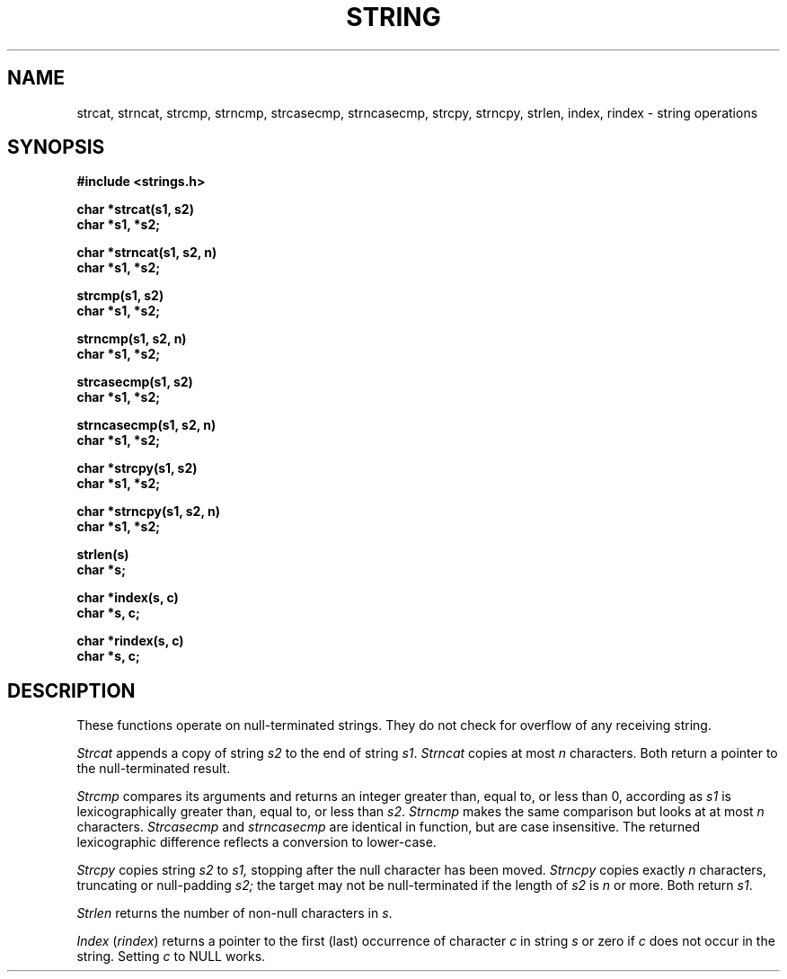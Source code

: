 .\" Copyright (c) 1980 Regents of the University of California.
.\" All rights reserved.  The Berkeley software License Agreement
.\" specifies the terms and conditions for redistribution.
.\"
.\"	@(#)string.3	6.4 (Berkeley) 8/3/87
.\"
.TH STRING 3  ""
.UC 4
.SH NAME
strcat, strncat, strcmp, strncmp, strcasecmp, strncasecmp, strcpy,
strncpy, strlen, index, rindex \- string operations
.SH SYNOPSIS
.nf
.B #include <strings.h>
.PP
.B char *strcat(s1, s2)
.B char *s1, *s2;
.PP
.B char *strncat(s1, s2, n)
.B char *s1, *s2;
.PP
.B strcmp(s1, s2)
.B char *s1, *s2;
.PP
.B strncmp(s1, s2, n)
.B char *s1, *s2;
.PP
.B strcasecmp(s1, s2)
.B char *s1, *s2;
.PP
.B strncasecmp(s1, s2, n)
.B char *s1, *s2;
.PP
.B char *strcpy(s1, s2)
.B char *s1, *s2;
.PP
.B char *strncpy(s1, s2, n)
.B char *s1, *s2;
.PP
.B strlen(s)
.B char *s;
.PP
.B char *index(s, c)
.B char *s, c;
.PP
.B char *rindex(s, c)
.B char *s, c;
.fi
.SH DESCRIPTION
These functions operate on null-terminated strings.
They do not check for overflow of any receiving string.
.PP
.I Strcat
appends a copy of string
.I s2
to the end of string
.IR s1 .
.I Strncat
copies at most
.I n
characters.  Both return a pointer to the null-terminated result.
.PP
.I Strcmp
compares its arguments and returns an integer
greater than, equal to, or less than 0, according as
.I s1
is lexicographically greater than, equal to, or less than
.IR s2 .
.I Strncmp
makes the same comparison but looks at at most
.I n
characters.  \fIStrcasecmp\fP and \fIstrncasecmp\fP are identical
in function, but are case insensitive.  The returned lexicographic
difference reflects a conversion to lower-case.
.PP
.I Strcpy
copies string
.I s2
to
.I s1,
stopping after the null character has been moved.
.I Strncpy
copies exactly
.I n
characters, truncating or null-padding
.I s2;
the target may not be null-terminated if the length of
.I s2
is
.I n
or more.  Both return
.IR s1 .
.PP
.I Strlen
returns the number of non-null characters in
.IR s .
.PP
.I Index
.RI ( rindex )
returns a pointer to the first (last) occurrence of character 
\fIc\fP in string \fIs\fP or zero if \fIc\fP does not occur in
the string.  Setting \fIc\fP to NULL works.
